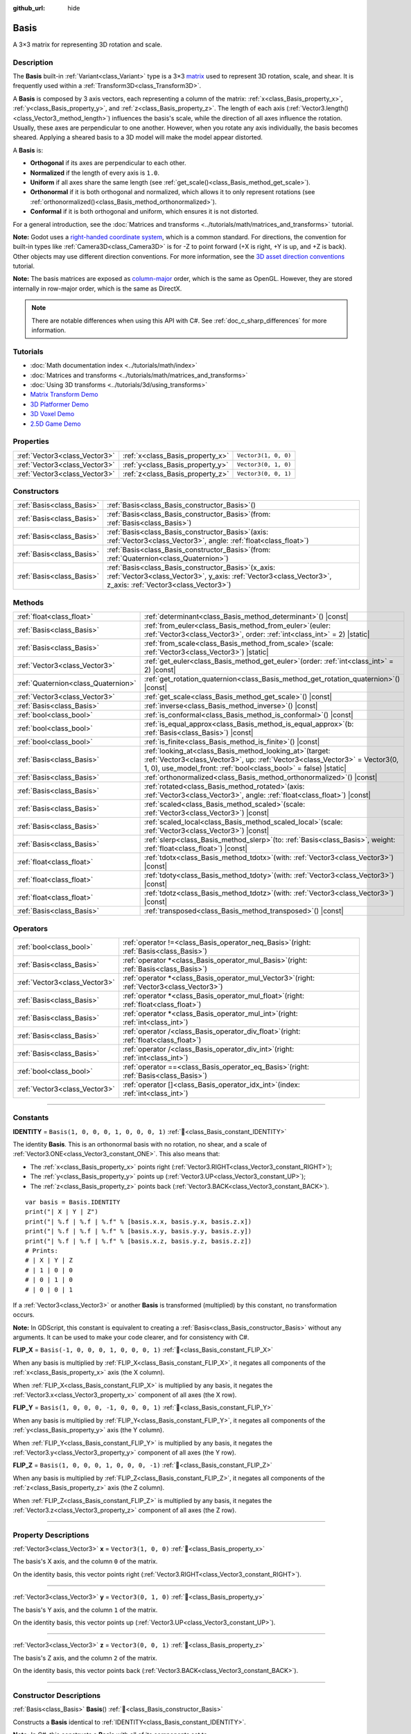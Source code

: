 :github_url: hide

.. DO NOT EDIT THIS FILE!!!
.. Generated automatically from Godot engine sources.
.. Generator: https://github.com/godotengine/godot/tree/master/doc/tools/make_rst.py.
.. XML source: https://github.com/godotengine/godot/tree/master/doc/classes/Basis.xml.

.. _class_Basis:

Basis
=====

A 3×3 matrix for representing 3D rotation and scale.

.. rst-class:: classref-introduction-group

Description
-----------

The **Basis** built-in :ref:`Variant<class_Variant>` type is a 3×3 `matrix <https://en.wikipedia.org/wiki/Matrix_(mathematics)>`__ used to represent 3D rotation, scale, and shear. It is frequently used within a :ref:`Transform3D<class_Transform3D>`.

A **Basis** is composed by 3 axis vectors, each representing a column of the matrix: :ref:`x<class_Basis_property_x>`, :ref:`y<class_Basis_property_y>`, and :ref:`z<class_Basis_property_z>`. The length of each axis (:ref:`Vector3.length()<class_Vector3_method_length>`) influences the basis's scale, while the direction of all axes influence the rotation. Usually, these axes are perpendicular to one another. However, when you rotate any axis individually, the basis becomes sheared. Applying a sheared basis to a 3D model will make the model appear distorted.

A **Basis** is:

- **Orthogonal** if its axes are perpendicular to each other.

- **Normalized** if the length of every axis is ``1.0``.

- **Uniform** if all axes share the same length (see :ref:`get_scale()<class_Basis_method_get_scale>`).

- **Orthonormal** if it is both orthogonal and normalized, which allows it to only represent rotations (see :ref:`orthonormalized()<class_Basis_method_orthonormalized>`).

- **Conformal** if it is both orthogonal and uniform, which ensures it is not distorted.

For a general introduction, see the :doc:`Matrices and transforms <../tutorials/math/matrices_and_transforms>` tutorial.

\ **Note:** Godot uses a `right-handed coordinate system <https://en.wikipedia.org/wiki/Right-hand_rule>`__, which is a common standard. For directions, the convention for built-in types like :ref:`Camera3D<class_Camera3D>` is for -Z to point forward (+X is right, +Y is up, and +Z is back). Other objects may use different direction conventions. For more information, see the `3D asset direction conventions <../tutorials/assets_pipeline/importing_3d_scenes/model_export_considerations.html#d-asset-direction-conventions>`__ tutorial.

\ **Note:** The basis matrices are exposed as `column-major <https://www.mindcontrol.org/~hplus/graphics/matrix-layout.html>`__ order, which is the same as OpenGL. However, they are stored internally in row-major order, which is the same as DirectX.

.. note::

	There are notable differences when using this API with C#. See :ref:`doc_c_sharp_differences` for more information.

.. rst-class:: classref-introduction-group

Tutorials
---------

- :doc:`Math documentation index <../tutorials/math/index>`

- :doc:`Matrices and transforms <../tutorials/math/matrices_and_transforms>`

- :doc:`Using 3D transforms <../tutorials/3d/using_transforms>`

- `Matrix Transform Demo <https://godotengine.org/asset-library/asset/2787>`__

- `3D Platformer Demo <https://godotengine.org/asset-library/asset/2748>`__

- `3D Voxel Demo <https://godotengine.org/asset-library/asset/2755>`__

- `2.5D Game Demo <https://godotengine.org/asset-library/asset/2783>`__

.. rst-class:: classref-reftable-group

Properties
----------

.. table::
   :widths: auto

   +-------------------------------+----------------------------------+----------------------+
   | :ref:`Vector3<class_Vector3>` | :ref:`x<class_Basis_property_x>` | ``Vector3(1, 0, 0)`` |
   +-------------------------------+----------------------------------+----------------------+
   | :ref:`Vector3<class_Vector3>` | :ref:`y<class_Basis_property_y>` | ``Vector3(0, 1, 0)`` |
   +-------------------------------+----------------------------------+----------------------+
   | :ref:`Vector3<class_Vector3>` | :ref:`z<class_Basis_property_z>` | ``Vector3(0, 0, 1)`` |
   +-------------------------------+----------------------------------+----------------------+

.. rst-class:: classref-reftable-group

Constructors
------------

.. table::
   :widths: auto

   +---------------------------+---------------------------------------------------------------------------------------------------------------------------------------------------------------------------+
   | :ref:`Basis<class_Basis>` | :ref:`Basis<class_Basis_constructor_Basis>`\ (\ )                                                                                                                         |
   +---------------------------+---------------------------------------------------------------------------------------------------------------------------------------------------------------------------+
   | :ref:`Basis<class_Basis>` | :ref:`Basis<class_Basis_constructor_Basis>`\ (\ from\: :ref:`Basis<class_Basis>`\ )                                                                                       |
   +---------------------------+---------------------------------------------------------------------------------------------------------------------------------------------------------------------------+
   | :ref:`Basis<class_Basis>` | :ref:`Basis<class_Basis_constructor_Basis>`\ (\ axis\: :ref:`Vector3<class_Vector3>`, angle\: :ref:`float<class_float>`\ )                                                |
   +---------------------------+---------------------------------------------------------------------------------------------------------------------------------------------------------------------------+
   | :ref:`Basis<class_Basis>` | :ref:`Basis<class_Basis_constructor_Basis>`\ (\ from\: :ref:`Quaternion<class_Quaternion>`\ )                                                                             |
   +---------------------------+---------------------------------------------------------------------------------------------------------------------------------------------------------------------------+
   | :ref:`Basis<class_Basis>` | :ref:`Basis<class_Basis_constructor_Basis>`\ (\ x_axis\: :ref:`Vector3<class_Vector3>`, y_axis\: :ref:`Vector3<class_Vector3>`, z_axis\: :ref:`Vector3<class_Vector3>`\ ) |
   +---------------------------+---------------------------------------------------------------------------------------------------------------------------------------------------------------------------+

.. rst-class:: classref-reftable-group

Methods
-------

.. table::
   :widths: auto

   +-------------------------------------+-------------------------------------------------------------------------------------------------------------------------------------------------------------------------------------------------------------------+
   | :ref:`float<class_float>`           | :ref:`determinant<class_Basis_method_determinant>`\ (\ ) |const|                                                                                                                                                  |
   +-------------------------------------+-------------------------------------------------------------------------------------------------------------------------------------------------------------------------------------------------------------------+
   | :ref:`Basis<class_Basis>`           | :ref:`from_euler<class_Basis_method_from_euler>`\ (\ euler\: :ref:`Vector3<class_Vector3>`, order\: :ref:`int<class_int>` = 2\ ) |static|                                                                         |
   +-------------------------------------+-------------------------------------------------------------------------------------------------------------------------------------------------------------------------------------------------------------------+
   | :ref:`Basis<class_Basis>`           | :ref:`from_scale<class_Basis_method_from_scale>`\ (\ scale\: :ref:`Vector3<class_Vector3>`\ ) |static|                                                                                                            |
   +-------------------------------------+-------------------------------------------------------------------------------------------------------------------------------------------------------------------------------------------------------------------+
   | :ref:`Vector3<class_Vector3>`       | :ref:`get_euler<class_Basis_method_get_euler>`\ (\ order\: :ref:`int<class_int>` = 2\ ) |const|                                                                                                                   |
   +-------------------------------------+-------------------------------------------------------------------------------------------------------------------------------------------------------------------------------------------------------------------+
   | :ref:`Quaternion<class_Quaternion>` | :ref:`get_rotation_quaternion<class_Basis_method_get_rotation_quaternion>`\ (\ ) |const|                                                                                                                          |
   +-------------------------------------+-------------------------------------------------------------------------------------------------------------------------------------------------------------------------------------------------------------------+
   | :ref:`Vector3<class_Vector3>`       | :ref:`get_scale<class_Basis_method_get_scale>`\ (\ ) |const|                                                                                                                                                      |
   +-------------------------------------+-------------------------------------------------------------------------------------------------------------------------------------------------------------------------------------------------------------------+
   | :ref:`Basis<class_Basis>`           | :ref:`inverse<class_Basis_method_inverse>`\ (\ ) |const|                                                                                                                                                          |
   +-------------------------------------+-------------------------------------------------------------------------------------------------------------------------------------------------------------------------------------------------------------------+
   | :ref:`bool<class_bool>`             | :ref:`is_conformal<class_Basis_method_is_conformal>`\ (\ ) |const|                                                                                                                                                |
   +-------------------------------------+-------------------------------------------------------------------------------------------------------------------------------------------------------------------------------------------------------------------+
   | :ref:`bool<class_bool>`             | :ref:`is_equal_approx<class_Basis_method_is_equal_approx>`\ (\ b\: :ref:`Basis<class_Basis>`\ ) |const|                                                                                                           |
   +-------------------------------------+-------------------------------------------------------------------------------------------------------------------------------------------------------------------------------------------------------------------+
   | :ref:`bool<class_bool>`             | :ref:`is_finite<class_Basis_method_is_finite>`\ (\ ) |const|                                                                                                                                                      |
   +-------------------------------------+-------------------------------------------------------------------------------------------------------------------------------------------------------------------------------------------------------------------+
   | :ref:`Basis<class_Basis>`           | :ref:`looking_at<class_Basis_method_looking_at>`\ (\ target\: :ref:`Vector3<class_Vector3>`, up\: :ref:`Vector3<class_Vector3>` = Vector3(0, 1, 0), use_model_front\: :ref:`bool<class_bool>` = false\ ) |static| |
   +-------------------------------------+-------------------------------------------------------------------------------------------------------------------------------------------------------------------------------------------------------------------+
   | :ref:`Basis<class_Basis>`           | :ref:`orthonormalized<class_Basis_method_orthonormalized>`\ (\ ) |const|                                                                                                                                          |
   +-------------------------------------+-------------------------------------------------------------------------------------------------------------------------------------------------------------------------------------------------------------------+
   | :ref:`Basis<class_Basis>`           | :ref:`rotated<class_Basis_method_rotated>`\ (\ axis\: :ref:`Vector3<class_Vector3>`, angle\: :ref:`float<class_float>`\ ) |const|                                                                                 |
   +-------------------------------------+-------------------------------------------------------------------------------------------------------------------------------------------------------------------------------------------------------------------+
   | :ref:`Basis<class_Basis>`           | :ref:`scaled<class_Basis_method_scaled>`\ (\ scale\: :ref:`Vector3<class_Vector3>`\ ) |const|                                                                                                                     |
   +-------------------------------------+-------------------------------------------------------------------------------------------------------------------------------------------------------------------------------------------------------------------+
   | :ref:`Basis<class_Basis>`           | :ref:`scaled_local<class_Basis_method_scaled_local>`\ (\ scale\: :ref:`Vector3<class_Vector3>`\ ) |const|                                                                                                         |
   +-------------------------------------+-------------------------------------------------------------------------------------------------------------------------------------------------------------------------------------------------------------------+
   | :ref:`Basis<class_Basis>`           | :ref:`slerp<class_Basis_method_slerp>`\ (\ to\: :ref:`Basis<class_Basis>`, weight\: :ref:`float<class_float>`\ ) |const|                                                                                          |
   +-------------------------------------+-------------------------------------------------------------------------------------------------------------------------------------------------------------------------------------------------------------------+
   | :ref:`float<class_float>`           | :ref:`tdotx<class_Basis_method_tdotx>`\ (\ with\: :ref:`Vector3<class_Vector3>`\ ) |const|                                                                                                                        |
   +-------------------------------------+-------------------------------------------------------------------------------------------------------------------------------------------------------------------------------------------------------------------+
   | :ref:`float<class_float>`           | :ref:`tdoty<class_Basis_method_tdoty>`\ (\ with\: :ref:`Vector3<class_Vector3>`\ ) |const|                                                                                                                        |
   +-------------------------------------+-------------------------------------------------------------------------------------------------------------------------------------------------------------------------------------------------------------------+
   | :ref:`float<class_float>`           | :ref:`tdotz<class_Basis_method_tdotz>`\ (\ with\: :ref:`Vector3<class_Vector3>`\ ) |const|                                                                                                                        |
   +-------------------------------------+-------------------------------------------------------------------------------------------------------------------------------------------------------------------------------------------------------------------+
   | :ref:`Basis<class_Basis>`           | :ref:`transposed<class_Basis_method_transposed>`\ (\ ) |const|                                                                                                                                                    |
   +-------------------------------------+-------------------------------------------------------------------------------------------------------------------------------------------------------------------------------------------------------------------+

.. rst-class:: classref-reftable-group

Operators
---------

.. table::
   :widths: auto

   +-------------------------------+--------------------------------------------------------------------------------------------------+
   | :ref:`bool<class_bool>`       | :ref:`operator !=<class_Basis_operator_neq_Basis>`\ (\ right\: :ref:`Basis<class_Basis>`\ )      |
   +-------------------------------+--------------------------------------------------------------------------------------------------+
   | :ref:`Basis<class_Basis>`     | :ref:`operator *<class_Basis_operator_mul_Basis>`\ (\ right\: :ref:`Basis<class_Basis>`\ )       |
   +-------------------------------+--------------------------------------------------------------------------------------------------+
   | :ref:`Vector3<class_Vector3>` | :ref:`operator *<class_Basis_operator_mul_Vector3>`\ (\ right\: :ref:`Vector3<class_Vector3>`\ ) |
   +-------------------------------+--------------------------------------------------------------------------------------------------+
   | :ref:`Basis<class_Basis>`     | :ref:`operator *<class_Basis_operator_mul_float>`\ (\ right\: :ref:`float<class_float>`\ )       |
   +-------------------------------+--------------------------------------------------------------------------------------------------+
   | :ref:`Basis<class_Basis>`     | :ref:`operator *<class_Basis_operator_mul_int>`\ (\ right\: :ref:`int<class_int>`\ )             |
   +-------------------------------+--------------------------------------------------------------------------------------------------+
   | :ref:`Basis<class_Basis>`     | :ref:`operator /<class_Basis_operator_div_float>`\ (\ right\: :ref:`float<class_float>`\ )       |
   +-------------------------------+--------------------------------------------------------------------------------------------------+
   | :ref:`Basis<class_Basis>`     | :ref:`operator /<class_Basis_operator_div_int>`\ (\ right\: :ref:`int<class_int>`\ )             |
   +-------------------------------+--------------------------------------------------------------------------------------------------+
   | :ref:`bool<class_bool>`       | :ref:`operator ==<class_Basis_operator_eq_Basis>`\ (\ right\: :ref:`Basis<class_Basis>`\ )       |
   +-------------------------------+--------------------------------------------------------------------------------------------------+
   | :ref:`Vector3<class_Vector3>` | :ref:`operator []<class_Basis_operator_idx_int>`\ (\ index\: :ref:`int<class_int>`\ )            |
   +-------------------------------+--------------------------------------------------------------------------------------------------+

.. rst-class:: classref-section-separator

----

.. rst-class:: classref-descriptions-group

Constants
---------

.. _class_Basis_constant_IDENTITY:

.. rst-class:: classref-constant

**IDENTITY** = ``Basis(1, 0, 0, 0, 1, 0, 0, 0, 1)`` :ref:`🔗<class_Basis_constant_IDENTITY>`

The identity **Basis**. This is an orthonormal basis with no rotation, no shear, and a scale of :ref:`Vector3.ONE<class_Vector3_constant_ONE>`. This also means that:

- The :ref:`x<class_Basis_property_x>` points right (:ref:`Vector3.RIGHT<class_Vector3_constant_RIGHT>`);

- The :ref:`y<class_Basis_property_y>` points up (:ref:`Vector3.UP<class_Vector3_constant_UP>`);

- The :ref:`z<class_Basis_property_z>` points back (:ref:`Vector3.BACK<class_Vector3_constant_BACK>`).

::

    var basis = Basis.IDENTITY
    print("| X | Y | Z")
    print("| %.f | %.f | %.f" % [basis.x.x, basis.y.x, basis.z.x])
    print("| %.f | %.f | %.f" % [basis.x.y, basis.y.y, basis.z.y])
    print("| %.f | %.f | %.f" % [basis.x.z, basis.y.z, basis.z.z])
    # Prints:
    # | X | Y | Z
    # | 1 | 0 | 0
    # | 0 | 1 | 0
    # | 0 | 0 | 1

If a :ref:`Vector3<class_Vector3>` or another **Basis** is transformed (multiplied) by this constant, no transformation occurs.

\ **Note:** In GDScript, this constant is equivalent to creating a :ref:`Basis<class_Basis_constructor_Basis>` without any arguments. It can be used to make your code clearer, and for consistency with C#.

.. _class_Basis_constant_FLIP_X:

.. rst-class:: classref-constant

**FLIP_X** = ``Basis(-1, 0, 0, 0, 1, 0, 0, 0, 1)`` :ref:`🔗<class_Basis_constant_FLIP_X>`

When any basis is multiplied by :ref:`FLIP_X<class_Basis_constant_FLIP_X>`, it negates all components of the :ref:`x<class_Basis_property_x>` axis (the X column).

When :ref:`FLIP_X<class_Basis_constant_FLIP_X>` is multiplied by any basis, it negates the :ref:`Vector3.x<class_Vector3_property_x>` component of all axes (the X row).

.. _class_Basis_constant_FLIP_Y:

.. rst-class:: classref-constant

**FLIP_Y** = ``Basis(1, 0, 0, 0, -1, 0, 0, 0, 1)`` :ref:`🔗<class_Basis_constant_FLIP_Y>`

When any basis is multiplied by :ref:`FLIP_Y<class_Basis_constant_FLIP_Y>`, it negates all components of the :ref:`y<class_Basis_property_y>` axis (the Y column).

When :ref:`FLIP_Y<class_Basis_constant_FLIP_Y>` is multiplied by any basis, it negates the :ref:`Vector3.y<class_Vector3_property_y>` component of all axes (the Y row).

.. _class_Basis_constant_FLIP_Z:

.. rst-class:: classref-constant

**FLIP_Z** = ``Basis(1, 0, 0, 0, 1, 0, 0, 0, -1)`` :ref:`🔗<class_Basis_constant_FLIP_Z>`

When any basis is multiplied by :ref:`FLIP_Z<class_Basis_constant_FLIP_Z>`, it negates all components of the :ref:`z<class_Basis_property_z>` axis (the Z column).

When :ref:`FLIP_Z<class_Basis_constant_FLIP_Z>` is multiplied by any basis, it negates the :ref:`Vector3.z<class_Vector3_property_z>` component of all axes (the Z row).

.. rst-class:: classref-section-separator

----

.. rst-class:: classref-descriptions-group

Property Descriptions
---------------------

.. _class_Basis_property_x:

.. rst-class:: classref-property

:ref:`Vector3<class_Vector3>` **x** = ``Vector3(1, 0, 0)`` :ref:`🔗<class_Basis_property_x>`

The basis's X axis, and the column ``0`` of the matrix.

On the identity basis, this vector points right (:ref:`Vector3.RIGHT<class_Vector3_constant_RIGHT>`).

.. rst-class:: classref-item-separator

----

.. _class_Basis_property_y:

.. rst-class:: classref-property

:ref:`Vector3<class_Vector3>` **y** = ``Vector3(0, 1, 0)`` :ref:`🔗<class_Basis_property_y>`

The basis's Y axis, and the column ``1`` of the matrix.

On the identity basis, this vector points up (:ref:`Vector3.UP<class_Vector3_constant_UP>`).

.. rst-class:: classref-item-separator

----

.. _class_Basis_property_z:

.. rst-class:: classref-property

:ref:`Vector3<class_Vector3>` **z** = ``Vector3(0, 0, 1)`` :ref:`🔗<class_Basis_property_z>`

The basis's Z axis, and the column ``2`` of the matrix.

On the identity basis, this vector points back (:ref:`Vector3.BACK<class_Vector3_constant_BACK>`).

.. rst-class:: classref-section-separator

----

.. rst-class:: classref-descriptions-group

Constructor Descriptions
------------------------

.. _class_Basis_constructor_Basis:

.. rst-class:: classref-constructor

:ref:`Basis<class_Basis>` **Basis**\ (\ ) :ref:`🔗<class_Basis_constructor_Basis>`

Constructs a **Basis** identical to :ref:`IDENTITY<class_Basis_constant_IDENTITY>`.

\ **Note:** In C#, this constructs a **Basis** with all of its components set to :ref:`Vector3.ZERO<class_Vector3_constant_ZERO>`.

.. rst-class:: classref-item-separator

----

.. rst-class:: classref-constructor

:ref:`Basis<class_Basis>` **Basis**\ (\ from\: :ref:`Basis<class_Basis>`\ )

Constructs a **Basis** as a copy of the given **Basis**.

.. rst-class:: classref-item-separator

----

.. rst-class:: classref-constructor

:ref:`Basis<class_Basis>` **Basis**\ (\ axis\: :ref:`Vector3<class_Vector3>`, angle\: :ref:`float<class_float>`\ )

Constructs a **Basis** that only represents rotation, rotated around the ``axis`` by the given ``angle``, in radians. The axis must be a normalized vector.

\ **Note:** This is the same as using :ref:`rotated()<class_Basis_method_rotated>` on the :ref:`IDENTITY<class_Basis_constant_IDENTITY>` basis. With more than one angle consider using :ref:`from_euler()<class_Basis_method_from_euler>`, instead.

.. rst-class:: classref-item-separator

----

.. rst-class:: classref-constructor

:ref:`Basis<class_Basis>` **Basis**\ (\ from\: :ref:`Quaternion<class_Quaternion>`\ )

Constructs a **Basis** that only represents rotation from the given :ref:`Quaternion<class_Quaternion>`.

\ **Note:** Quaternions *only* store rotation, not scale. Because of this, conversions from **Basis** to :ref:`Quaternion<class_Quaternion>` cannot always be reversed.

.. rst-class:: classref-item-separator

----

.. rst-class:: classref-constructor

:ref:`Basis<class_Basis>` **Basis**\ (\ x_axis\: :ref:`Vector3<class_Vector3>`, y_axis\: :ref:`Vector3<class_Vector3>`, z_axis\: :ref:`Vector3<class_Vector3>`\ )

Constructs a **Basis** from 3 axis vectors. These are the columns of the basis matrix.

.. rst-class:: classref-section-separator

----

.. rst-class:: classref-descriptions-group

Method Descriptions
-------------------

.. _class_Basis_method_determinant:

.. rst-class:: classref-method

:ref:`float<class_float>` **determinant**\ (\ ) |const| :ref:`🔗<class_Basis_method_determinant>`

Returns the `determinant <https://en.wikipedia.org/wiki/Determinant>`__ of this basis's matrix. For advanced math, this number can be used to determine a few attributes:

- If the determinant is exactly ``0.0``, the basis is not invertible (see :ref:`inverse()<class_Basis_method_inverse>`).

- If the determinant is a negative number, the basis represents a negative scale.

\ **Note:** If the basis's scale is the same for every axis, its determinant is always that scale by the power of 2.

.. rst-class:: classref-item-separator

----

.. _class_Basis_method_from_euler:

.. rst-class:: classref-method

:ref:`Basis<class_Basis>` **from_euler**\ (\ euler\: :ref:`Vector3<class_Vector3>`, order\: :ref:`int<class_int>` = 2\ ) |static| :ref:`🔗<class_Basis_method_from_euler>`

Constructs a new **Basis** that only represents rotation from the given :ref:`Vector3<class_Vector3>` of `Euler angles <https://en.wikipedia.org/wiki/Euler_angles>`__, in radians.

- The :ref:`Vector3.x<class_Vector3_property_x>` should contain the angle around the :ref:`x<class_Basis_property_x>` axis (pitch);

- The :ref:`Vector3.y<class_Vector3_property_y>` should contain the angle around the :ref:`y<class_Basis_property_y>` axis (yaw);

- The :ref:`Vector3.z<class_Vector3_property_z>` should contain the angle around the :ref:`z<class_Basis_property_z>` axis (roll).


.. tabs::

 .. code-tab:: gdscript

    # Creates a Basis whose z axis points down.
    var my_basis = Basis.from_euler(Vector3(TAU / 4, 0, 0))

    print(my_basis.z) # Prints (0.0, -1.0, 0.0)

 .. code-tab:: csharp

    // Creates a Basis whose z axis points down.
    var myBasis = Basis.FromEuler(new Vector3(Mathf.Tau / 4.0f, 0.0f, 0.0f));

    GD.Print(myBasis.Z); // Prints (0, -1, 0)



The order of each consecutive rotation can be changed with ``order`` (see :ref:`EulerOrder<enum_@GlobalScope_EulerOrder>` constants). By default, the YXZ convention is used (:ref:`@GlobalScope.EULER_ORDER_YXZ<class_@GlobalScope_constant_EULER_ORDER_YXZ>`): the basis rotates first around the Y axis (yaw), then X (pitch), and lastly Z (roll). When using the opposite method :ref:`get_euler()<class_Basis_method_get_euler>`, this order is reversed.

.. rst-class:: classref-item-separator

----

.. _class_Basis_method_from_scale:

.. rst-class:: classref-method

:ref:`Basis<class_Basis>` **from_scale**\ (\ scale\: :ref:`Vector3<class_Vector3>`\ ) |static| :ref:`🔗<class_Basis_method_from_scale>`

Constructs a new **Basis** that only represents scale, with no rotation or shear, from the given ``scale`` vector.


.. tabs::

 .. code-tab:: gdscript

    var my_basis = Basis.from_scale(Vector3(2, 4, 8))

    print(my_basis.x) # Prints (2.0, 0.0, 0.0)
    print(my_basis.y) # Prints (0.0, 4.0, 0.0)
    print(my_basis.z) # Prints (0.0, 0.0, 8.0)

 .. code-tab:: csharp

    var myBasis = Basis.FromScale(new Vector3(2.0f, 4.0f, 8.0f));

    GD.Print(myBasis.X); // Prints (2, 0, 0)
    GD.Print(myBasis.Y); // Prints (0, 4, 0)
    GD.Print(myBasis.Z); // Prints (0, 0, 8)



\ **Note:** In linear algebra, the matrix of this basis is also known as a `diagonal matrix <https://en.wikipedia.org/wiki/Diagonal_matrix>`__.

.. rst-class:: classref-item-separator

----

.. _class_Basis_method_get_euler:

.. rst-class:: classref-method

:ref:`Vector3<class_Vector3>` **get_euler**\ (\ order\: :ref:`int<class_int>` = 2\ ) |const| :ref:`🔗<class_Basis_method_get_euler>`

Returns this basis's rotation as a :ref:`Vector3<class_Vector3>` of `Euler angles <https://en.wikipedia.org/wiki/Euler_angles>`__, in radians. For the returned value:

- The :ref:`Vector3.x<class_Vector3_property_x>` contains the angle around the :ref:`x<class_Basis_property_x>` axis (pitch);

- The :ref:`Vector3.y<class_Vector3_property_y>` contains the angle around the :ref:`y<class_Basis_property_y>` axis (yaw);

- The :ref:`Vector3.z<class_Vector3_property_z>` contains the angle around the :ref:`z<class_Basis_property_z>` axis (roll).

The order of each consecutive rotation can be changed with ``order`` (see :ref:`EulerOrder<enum_@GlobalScope_EulerOrder>` constants). By default, the YXZ convention is used (:ref:`@GlobalScope.EULER_ORDER_YXZ<class_@GlobalScope_constant_EULER_ORDER_YXZ>`): Z (roll) is calculated first, then X (pitch), and lastly Y (yaw). When using the opposite method :ref:`from_euler()<class_Basis_method_from_euler>`, this order is reversed.

\ **Note:** For this method to return correctly, the basis needs to be *orthonormal* (see :ref:`orthonormalized()<class_Basis_method_orthonormalized>`).

\ **Note:** Euler angles are much more intuitive but are not suitable for 3D math. Because of this, consider using the :ref:`get_rotation_quaternion()<class_Basis_method_get_rotation_quaternion>` method instead, which returns a :ref:`Quaternion<class_Quaternion>`.

\ **Note:** In the Inspector dock, a basis's rotation is often displayed in Euler angles (in degrees), as is the case with the :ref:`Node3D.rotation<class_Node3D_property_rotation>` property.

.. rst-class:: classref-item-separator

----

.. _class_Basis_method_get_rotation_quaternion:

.. rst-class:: classref-method

:ref:`Quaternion<class_Quaternion>` **get_rotation_quaternion**\ (\ ) |const| :ref:`🔗<class_Basis_method_get_rotation_quaternion>`

Returns this basis's rotation as a :ref:`Quaternion<class_Quaternion>`.

\ **Note:** Quaternions are much more suitable for 3D math but are less intuitive. For user interfaces, consider using the :ref:`get_euler()<class_Basis_method_get_euler>` method, which returns Euler angles.

.. rst-class:: classref-item-separator

----

.. _class_Basis_method_get_scale:

.. rst-class:: classref-method

:ref:`Vector3<class_Vector3>` **get_scale**\ (\ ) |const| :ref:`🔗<class_Basis_method_get_scale>`

Returns the length of each axis of this basis, as a :ref:`Vector3<class_Vector3>`. If the basis is not sheared, this value is the scaling factor. It is not affected by rotation.


.. tabs::

 .. code-tab:: gdscript

    var my_basis = Basis(
        Vector3(2, 0, 0),
        Vector3(0, 4, 0),
        Vector3(0, 0, 8)
    )
    # Rotating the Basis in any way preserves its scale.
    my_basis = my_basis.rotated(Vector3.UP, TAU / 2)
    my_basis = my_basis.rotated(Vector3.RIGHT, TAU / 4)

    print(my_basis.get_scale()) # Prints (2.0, 4.0, 8.0)

 .. code-tab:: csharp

    var myBasis = new Basis(
        Vector3(2.0f, 0.0f, 0.0f),
        Vector3(0.0f, 4.0f, 0.0f),
        Vector3(0.0f, 0.0f, 8.0f)
    );
    // Rotating the Basis in any way preserves its scale.
    myBasis = myBasis.Rotated(Vector3.Up, Mathf.Tau / 2.0f);
    myBasis = myBasis.Rotated(Vector3.Right, Mathf.Tau / 4.0f);

    GD.Print(myBasis.Scale); // Prints (2, 4, 8)



\ **Note:** If the value returned by :ref:`determinant()<class_Basis_method_determinant>` is negative, the scale is also negative.

.. rst-class:: classref-item-separator

----

.. _class_Basis_method_inverse:

.. rst-class:: classref-method

:ref:`Basis<class_Basis>` **inverse**\ (\ ) |const| :ref:`🔗<class_Basis_method_inverse>`

Returns the `inverse of this basis's matrix <https://en.wikipedia.org/wiki/Invertible_matrix>`__.

.. rst-class:: classref-item-separator

----

.. _class_Basis_method_is_conformal:

.. rst-class:: classref-method

:ref:`bool<class_bool>` **is_conformal**\ (\ ) |const| :ref:`🔗<class_Basis_method_is_conformal>`

Returns ``true`` if this basis is conformal. A conformal basis is both *orthogonal* (the axes are perpendicular to each other) and *uniform* (the axes share the same length). This method can be especially useful during physics calculations.

.. rst-class:: classref-item-separator

----

.. _class_Basis_method_is_equal_approx:

.. rst-class:: classref-method

:ref:`bool<class_bool>` **is_equal_approx**\ (\ b\: :ref:`Basis<class_Basis>`\ ) |const| :ref:`🔗<class_Basis_method_is_equal_approx>`

Returns ``true`` if this basis and ``b`` are approximately equal, by calling :ref:`@GlobalScope.is_equal_approx()<class_@GlobalScope_method_is_equal_approx>` on all vector components.

.. rst-class:: classref-item-separator

----

.. _class_Basis_method_is_finite:

.. rst-class:: classref-method

:ref:`bool<class_bool>` **is_finite**\ (\ ) |const| :ref:`🔗<class_Basis_method_is_finite>`

Returns ``true`` if this basis is finite, by calling :ref:`@GlobalScope.is_finite()<class_@GlobalScope_method_is_finite>` on all vector components.

.. rst-class:: classref-item-separator

----

.. _class_Basis_method_looking_at:

.. rst-class:: classref-method

:ref:`Basis<class_Basis>` **looking_at**\ (\ target\: :ref:`Vector3<class_Vector3>`, up\: :ref:`Vector3<class_Vector3>` = Vector3(0, 1, 0), use_model_front\: :ref:`bool<class_bool>` = false\ ) |static| :ref:`🔗<class_Basis_method_looking_at>`

Creates a new **Basis** with a rotation such that the forward axis (-Z) points towards the ``target`` position.

By default, the -Z axis (camera forward) is treated as forward (implies +X is right). If ``use_model_front`` is ``true``, the +Z axis (asset front) is treated as forward (implies +X is left) and points toward the ``target`` position.

The up axis (+Y) points as close to the ``up`` vector as possible while staying perpendicular to the forward axis. The returned basis is orthonormalized (see :ref:`orthonormalized()<class_Basis_method_orthonormalized>`).

The ``target`` and the ``up`` cannot be :ref:`Vector3.ZERO<class_Vector3_constant_ZERO>`, and shouldn't be colinear to avoid unintended rotation around local Z axis.

.. rst-class:: classref-item-separator

----

.. _class_Basis_method_orthonormalized:

.. rst-class:: classref-method

:ref:`Basis<class_Basis>` **orthonormalized**\ (\ ) |const| :ref:`🔗<class_Basis_method_orthonormalized>`

Returns the orthonormalized version of this basis. An orthonormal basis is both *orthogonal* (the axes are perpendicular to each other) and *normalized* (the axes have a length of ``1.0``), which also means it can only represent a rotation.

It is often useful to call this method to avoid rounding errors on a rotating basis:


.. tabs::

 .. code-tab:: gdscript

    # Rotate this Node3D every frame.
    func _process(delta):
        basis = basis.rotated(Vector3.UP, TAU * delta)
        basis = basis.rotated(Vector3.RIGHT, TAU * delta)
        basis = basis.orthonormalized()

 .. code-tab:: csharp

    // Rotate this Node3D every frame.
    public override void _Process(double delta)
    {
        Basis = Basis.Rotated(Vector3.Up, Mathf.Tau * (float)delta)
                .Rotated(Vector3.Right, Mathf.Tau * (float)delta)
                .Orthonormalized();
    }



.. rst-class:: classref-item-separator

----

.. _class_Basis_method_rotated:

.. rst-class:: classref-method

:ref:`Basis<class_Basis>` **rotated**\ (\ axis\: :ref:`Vector3<class_Vector3>`, angle\: :ref:`float<class_float>`\ ) |const| :ref:`🔗<class_Basis_method_rotated>`

Returns a copy of this basis rotated around the given ``axis`` by the given ``angle`` (in radians).

The ``axis`` must be a normalized vector (see :ref:`Vector3.normalized()<class_Vector3_method_normalized>`). If ``angle`` is positive, the basis is rotated counter-clockwise around the axis.


.. tabs::

 .. code-tab:: gdscript

    var my_basis = Basis.IDENTITY
    var angle = TAU / 2

    my_basis = my_basis.rotated(Vector3.UP, angle)    # Rotate around the up axis (yaw).
    my_basis = my_basis.rotated(Vector3.RIGHT, angle) # Rotate around the right axis (pitch).
    my_basis = my_basis.rotated(Vector3.BACK, angle)  # Rotate around the back axis (roll).

 .. code-tab:: csharp

    var myBasis = Basis.Identity;
    var angle = Mathf.Tau / 2.0f;

    myBasis = myBasis.Rotated(Vector3.Up, angle);    // Rotate around the up axis (yaw).
    myBasis = myBasis.Rotated(Vector3.Right, angle); // Rotate around the right axis (pitch).
    myBasis = myBasis.Rotated(Vector3.Back, angle);  // Rotate around the back axis (roll).



.. rst-class:: classref-item-separator

----

.. _class_Basis_method_scaled:

.. rst-class:: classref-method

:ref:`Basis<class_Basis>` **scaled**\ (\ scale\: :ref:`Vector3<class_Vector3>`\ ) |const| :ref:`🔗<class_Basis_method_scaled>`

Returns this basis with each axis's components scaled by the given ``scale``'s components.

The basis matrix's rows are multiplied by ``scale``'s components. This operation is a global scale (relative to the parent).


.. tabs::

 .. code-tab:: gdscript

    var my_basis = Basis(
        Vector3(1, 1, 1),
        Vector3(2, 2, 2),
        Vector3(3, 3, 3)
    )
    my_basis = my_basis.scaled(Vector3(0, 2, -2))

    print(my_basis.x) # Prints (0.0, 2.0, -2.0)
    print(my_basis.y) # Prints (0.0, 4.0, -4.0)
    print(my_basis.z) # Prints (0.0, 6.0, -6.0)

 .. code-tab:: csharp

    var myBasis = new Basis(
        new Vector3(1.0f, 1.0f, 1.0f),
        new Vector3(2.0f, 2.0f, 2.0f),
        new Vector3(3.0f, 3.0f, 3.0f)
    );
    myBasis = myBasis.Scaled(new Vector3(0.0f, 2.0f, -2.0f));

    GD.Print(myBasis.X); // Prints (0, 2, -2)
    GD.Print(myBasis.Y); // Prints (0, 4, -4)
    GD.Print(myBasis.Z); // Prints (0, 6, -6)



.. rst-class:: classref-item-separator

----

.. _class_Basis_method_scaled_local:

.. rst-class:: classref-method

:ref:`Basis<class_Basis>` **scaled_local**\ (\ scale\: :ref:`Vector3<class_Vector3>`\ ) |const| :ref:`🔗<class_Basis_method_scaled_local>`

Returns this basis with each axis scaled by the corresponding component in the given ``scale``.

The basis matrix's columns are multiplied by ``scale``'s components. This operation is a local scale (relative to self).


.. tabs::

 .. code-tab:: gdscript

    var my_basis = Basis(
        Vector3(1, 1, 1),
        Vector3(2, 2, 2),
        Vector3(3, 3, 3)
    )
    my_basis = my_basis.scaled_local(Vector3(0, 2, -2))

    print(my_basis.x) # Prints (0.0, 0.0, 0.0)
    print(my_basis.y) # Prints (4.0, 4.0, 4.0)
    print(my_basis.z) # Prints (-6.0, -6.0, -6.0)

 .. code-tab:: csharp

    var myBasis = new Basis(
        new Vector3(1.0f, 1.0f, 1.0f),
        new Vector3(2.0f, 2.0f, 2.0f),
        new Vector3(3.0f, 3.0f, 3.0f)
    );
    myBasis = myBasis.ScaledLocal(new Vector3(0.0f, 2.0f, -2.0f));

    GD.Print(myBasis.X); // Prints (0, 0, 0)
    GD.Print(myBasis.Y); // Prints (4, 4, 4)
    GD.Print(myBasis.Z); // Prints (-6, -6, -6)



.. rst-class:: classref-item-separator

----

.. _class_Basis_method_slerp:

.. rst-class:: classref-method

:ref:`Basis<class_Basis>` **slerp**\ (\ to\: :ref:`Basis<class_Basis>`, weight\: :ref:`float<class_float>`\ ) |const| :ref:`🔗<class_Basis_method_slerp>`

Performs a spherical-linear interpolation with the ``to`` basis, given a ``weight``. Both this basis and ``to`` should represent a rotation.

\ **Example:** Smoothly rotate a :ref:`Node3D<class_Node3D>` to the target basis over time, with a :ref:`Tween<class_Tween>`:

::

    var start_basis = Basis.IDENTITY
    var target_basis = Basis.IDENTITY.rotated(Vector3.UP, TAU / 2)

    func _ready():
        create_tween().tween_method(interpolate, 0.0, 1.0, 5.0).set_trans(Tween.TRANS_EXPO)

    func interpolate(weight):
        basis = start_basis.slerp(target_basis, weight)

.. rst-class:: classref-item-separator

----

.. _class_Basis_method_tdotx:

.. rst-class:: classref-method

:ref:`float<class_float>` **tdotx**\ (\ with\: :ref:`Vector3<class_Vector3>`\ ) |const| :ref:`🔗<class_Basis_method_tdotx>`

Returns the transposed dot product between ``with`` and the :ref:`x<class_Basis_property_x>` axis (see :ref:`transposed()<class_Basis_method_transposed>`).

This is equivalent to ``basis.x.dot(vector)``.

.. rst-class:: classref-item-separator

----

.. _class_Basis_method_tdoty:

.. rst-class:: classref-method

:ref:`float<class_float>` **tdoty**\ (\ with\: :ref:`Vector3<class_Vector3>`\ ) |const| :ref:`🔗<class_Basis_method_tdoty>`

Returns the transposed dot product between ``with`` and the :ref:`y<class_Basis_property_y>` axis (see :ref:`transposed()<class_Basis_method_transposed>`).

This is equivalent to ``basis.y.dot(vector)``.

.. rst-class:: classref-item-separator

----

.. _class_Basis_method_tdotz:

.. rst-class:: classref-method

:ref:`float<class_float>` **tdotz**\ (\ with\: :ref:`Vector3<class_Vector3>`\ ) |const| :ref:`🔗<class_Basis_method_tdotz>`

Returns the transposed dot product between ``with`` and the :ref:`z<class_Basis_property_z>` axis (see :ref:`transposed()<class_Basis_method_transposed>`).

This is equivalent to ``basis.z.dot(vector)``.

.. rst-class:: classref-item-separator

----

.. _class_Basis_method_transposed:

.. rst-class:: classref-method

:ref:`Basis<class_Basis>` **transposed**\ (\ ) |const| :ref:`🔗<class_Basis_method_transposed>`

Returns the transposed version of this basis. This turns the basis matrix's columns into rows, and its rows into columns.


.. tabs::

 .. code-tab:: gdscript

    var my_basis = Basis(
        Vector3(1, 2, 3),
        Vector3(4, 5, 6),
        Vector3(7, 8, 9)
    )
    my_basis = my_basis.transposed()

    print(my_basis.x) # Prints (1.0, 4.0, 7.0)
    print(my_basis.y) # Prints (2.0, 5.0, 8.0)
    print(my_basis.z) # Prints (3.0, 6.0, 9.0)

 .. code-tab:: csharp

    var myBasis = new Basis(
        new Vector3(1.0f, 2.0f, 3.0f),
        new Vector3(4.0f, 5.0f, 6.0f),
        new Vector3(7.0f, 8.0f, 9.0f)
    );
    myBasis = myBasis.Transposed();

    GD.Print(myBasis.X); // Prints (1, 4, 7)
    GD.Print(myBasis.Y); // Prints (2, 5, 8)
    GD.Print(myBasis.Z); // Prints (3, 6, 9)



.. rst-class:: classref-section-separator

----

.. rst-class:: classref-descriptions-group

Operator Descriptions
---------------------

.. _class_Basis_operator_neq_Basis:

.. rst-class:: classref-operator

:ref:`bool<class_bool>` **operator !=**\ (\ right\: :ref:`Basis<class_Basis>`\ ) :ref:`🔗<class_Basis_operator_neq_Basis>`

Returns ``true`` if the components of both **Basis** matrices are not equal.

\ **Note:** Due to floating-point precision errors, consider using :ref:`is_equal_approx()<class_Basis_method_is_equal_approx>` instead, which is more reliable.

.. rst-class:: classref-item-separator

----

.. _class_Basis_operator_mul_Basis:

.. rst-class:: classref-operator

:ref:`Basis<class_Basis>` **operator ***\ (\ right\: :ref:`Basis<class_Basis>`\ ) :ref:`🔗<class_Basis_operator_mul_Basis>`

Transforms (multiplies) the ``right`` basis by this basis.

This is the operation performed between parent and child :ref:`Node3D<class_Node3D>`\ s.

.. rst-class:: classref-item-separator

----

.. _class_Basis_operator_mul_Vector3:

.. rst-class:: classref-operator

:ref:`Vector3<class_Vector3>` **operator ***\ (\ right\: :ref:`Vector3<class_Vector3>`\ ) :ref:`🔗<class_Basis_operator_mul_Vector3>`

Transforms (multiplies) the ``right`` vector by this basis, returning a :ref:`Vector3<class_Vector3>`.


.. tabs::

 .. code-tab:: gdscript

    # Basis that swaps the X/Z axes and doubles the scale.
    var my_basis = Basis(Vector3(0, 2, 0), Vector3(2, 0, 0), Vector3(0, 0, 2))
    print(my_basis * Vector3(1, 2, 3)) # Prints (4.0, 2.0, 6.0)

 .. code-tab:: csharp

    // Basis that swaps the X/Z axes and doubles the scale.
    var myBasis = new Basis(new Vector3(0, 2, 0), new Vector3(2, 0, 0), new Vector3(0, 0, 2));
    GD.Print(myBasis * new Vector3(1, 2, 3)); // Prints (4, 2, 6)



.. rst-class:: classref-item-separator

----

.. _class_Basis_operator_mul_float:

.. rst-class:: classref-operator

:ref:`Basis<class_Basis>` **operator ***\ (\ right\: :ref:`float<class_float>`\ ) :ref:`🔗<class_Basis_operator_mul_float>`

Multiplies all components of the **Basis** by the given :ref:`float<class_float>`. This affects the basis's scale uniformly, resizing all 3 axes by the ``right`` value.

.. rst-class:: classref-item-separator

----

.. _class_Basis_operator_mul_int:

.. rst-class:: classref-operator

:ref:`Basis<class_Basis>` **operator ***\ (\ right\: :ref:`int<class_int>`\ ) :ref:`🔗<class_Basis_operator_mul_int>`

Multiplies all components of the **Basis** by the given :ref:`int<class_int>`. This affects the basis's scale uniformly, resizing all 3 axes by the ``right`` value.

.. rst-class:: classref-item-separator

----

.. _class_Basis_operator_div_float:

.. rst-class:: classref-operator

:ref:`Basis<class_Basis>` **operator /**\ (\ right\: :ref:`float<class_float>`\ ) :ref:`🔗<class_Basis_operator_div_float>`

Divides all components of the **Basis** by the given :ref:`float<class_float>`. This affects the basis's scale uniformly, resizing all 3 axes by the ``right`` value.

.. rst-class:: classref-item-separator

----

.. _class_Basis_operator_div_int:

.. rst-class:: classref-operator

:ref:`Basis<class_Basis>` **operator /**\ (\ right\: :ref:`int<class_int>`\ ) :ref:`🔗<class_Basis_operator_div_int>`

Divides all components of the **Basis** by the given :ref:`int<class_int>`. This affects the basis's scale uniformly, resizing all 3 axes by the ``right`` value.

.. rst-class:: classref-item-separator

----

.. _class_Basis_operator_eq_Basis:

.. rst-class:: classref-operator

:ref:`bool<class_bool>` **operator ==**\ (\ right\: :ref:`Basis<class_Basis>`\ ) :ref:`🔗<class_Basis_operator_eq_Basis>`

Returns ``true`` if the components of both **Basis** matrices are exactly equal.

\ **Note:** Due to floating-point precision errors, consider using :ref:`is_equal_approx()<class_Basis_method_is_equal_approx>` instead, which is more reliable.

.. rst-class:: classref-item-separator

----

.. _class_Basis_operator_idx_int:

.. rst-class:: classref-operator

:ref:`Vector3<class_Vector3>` **operator []**\ (\ index\: :ref:`int<class_int>`\ ) :ref:`🔗<class_Basis_operator_idx_int>`

Accesses each axis (column) of this basis by their index. Index ``0`` is the same as :ref:`x<class_Basis_property_x>`, index ``1`` is the same as :ref:`y<class_Basis_property_y>`, and index ``2`` is the same as :ref:`z<class_Basis_property_z>`.

\ **Note:** In C++, this operator accesses the rows of the basis matrix, *not* the columns. For the same behavior as scripting languages, use the ``set_column`` and ``get_column`` methods.

.. |virtual| replace:: :abbr:`virtual (This method should typically be overridden by the user to have any effect.)`
.. |required| replace:: :abbr:`required (This method is required to be overridden when extending its base class.)`
.. |const| replace:: :abbr:`const (This method has no side effects. It doesn't modify any of the instance's member variables.)`
.. |vararg| replace:: :abbr:`vararg (This method accepts any number of arguments after the ones described here.)`
.. |constructor| replace:: :abbr:`constructor (This method is used to construct a type.)`
.. |static| replace:: :abbr:`static (This method doesn't need an instance to be called, so it can be called directly using the class name.)`
.. |operator| replace:: :abbr:`operator (This method describes a valid operator to use with this type as left-hand operand.)`
.. |bitfield| replace:: :abbr:`BitField (This value is an integer composed as a bitmask of the following flags.)`
.. |void| replace:: :abbr:`void (No return value.)`
